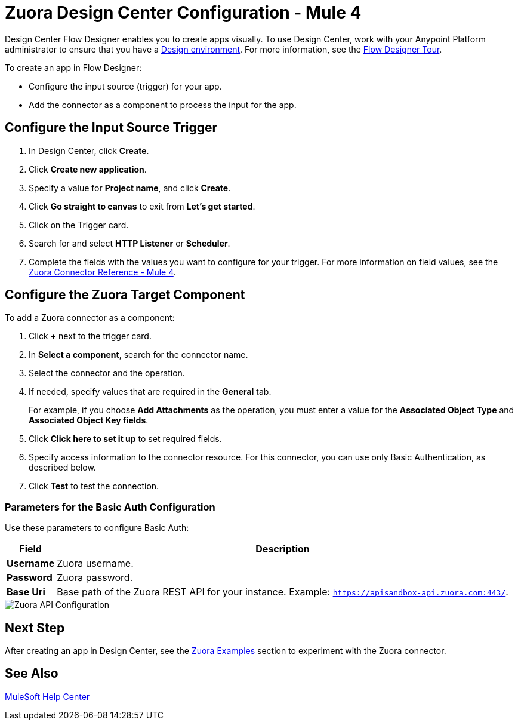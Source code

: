= Zuora Design Center Configuration - Mule 4

Design Center Flow Designer enables you to create apps visually. To use Design Center, work with your Anypoint Platform administrator to ensure that you have a xref:access-management::environments.adoc#to-create-a-new-environment[Design environment]. For more information, see the xref:design-center::fd-tour.adoc[Flow Designer Tour].

To create an app in Flow Designer:

* Configure the input source (trigger) for your app.
* Add the connector as a component to process the input for the app.

== Configure the Input Source Trigger

. In Design Center, click *Create*.
. Click *Create new application*.
. Specify a value for *Project name*, and click *Create*.
. Click *Go straight to canvas* to exit from *Let's get started*.
. Click on the Trigger card.
. Search for and select *HTTP Listener* or *Scheduler*.
. Complete the fields with the values you want to configure for your trigger. For more information on field values, see the xref:zuora-connector-reference.adoc[Zuora Connector Reference - Mule 4].

== Configure the Zuora Target Component

To add a Zuora connector as a component:

. Click *+* next to the trigger card.
. In *Select a component*, search for the connector name.
. Select the connector and the operation.
. If needed, specify values that are required in the *General* tab.
+
For example, if you choose *Add Attachments* as the operation, you must enter a value for the *Associated Object Type* and *Associated Object Key fields*.
+
. Click *Click here to set it up* to set required fields.
. Specify access information to the connector resource. For this connector, you can use only Basic Authentication, as described below.
. Click *Test* to test the connection.

=== Parameters for the Basic Auth Configuration

Use these parameters to configure Basic Auth:

[%header%autowidth.spread]
|===
|Field |Description
|*Username*| Zuora username.
|*Password*| Zuora password.
|*Base Uri*| Base path of the Zuora REST API for your instance. Example: `https://apisandbox-api.zuora.com:443/`.
|===

image::zuora-5-api-configuration-dc.png[Zuora API Configuration]

== Next Step

After creating an app in Design Center, see the xref:zuora-connector-examples.adoc[Zuora Examples] section to experiment with the Zuora connector.

== See Also

https://help.mulesoft.com[MuleSoft Help Center]
